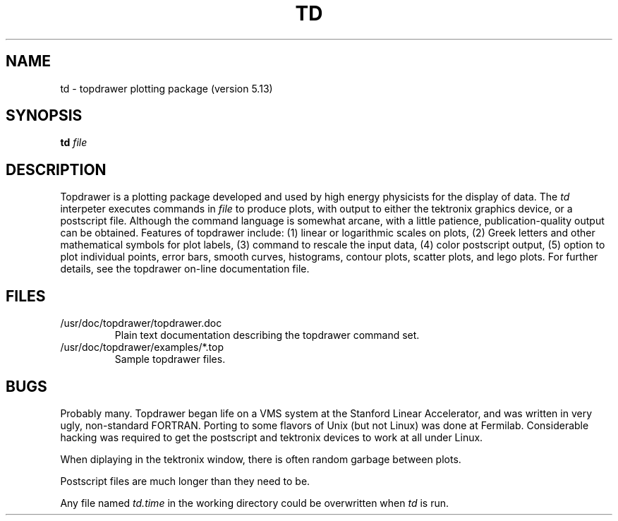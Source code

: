 .TH TD 1 "March 30, 1996"
.UC 4
.SH NAME
td \- topdrawer plotting package (version 5.13)
.SH SYNOPSIS
.B td  
.I file
.SH DESCRIPTION
.PP
Topdrawer is a plotting package developed and used by high 
energy physicists for the display of data.
The
.I td
interpeter 
executes commands in
.I file
to produce plots, with output to either the
tektronix graphics device, or a postscript file.
Although the command language is somewhat arcane, with
a little patience, publication-quality output can be
obtained.  Features of topdrawer include:
(1) linear or logarithmic scales on plots,
(2) Greek letters and other mathematical symbols for plot labels,
(3) command to rescale the input data,
(4) color postscript output,
(5) option to plot individual points, error bars, smooth curves, 
histograms, contour plots, scatter plots, and
lego plots.  For further details, see the topdrawer on-line
documentation file.
.br
.SH FILES
.PP
.TP
/usr/doc/topdrawer/topdrawer.doc 
.br
Plain text documentation describing the topdrawer command set.
.TP
/usr/doc/topdrawer/examples/*.top
.br
Sample topdrawer files. 
.br
.SH BUGS
.PP
Probably many.  Topdrawer began life on a VMS system
at the Stanford Linear Accelerator, and was
written in very ugly, non-standard FORTRAN.  
Porting to some flavors of Unix (but not Linux) was done at Fermilab.
Considerable hacking
was required to get the postscript and tektronix devices to
work at all under Linux.  
.PP
When diplaying in the tektronix window, there is often random garbage
between plots.
.PP
Postscript files are much longer than they need to be.
.PP
Any file named 
.I td.time
in the working directory could be overwritten when
.I
td
is run.

